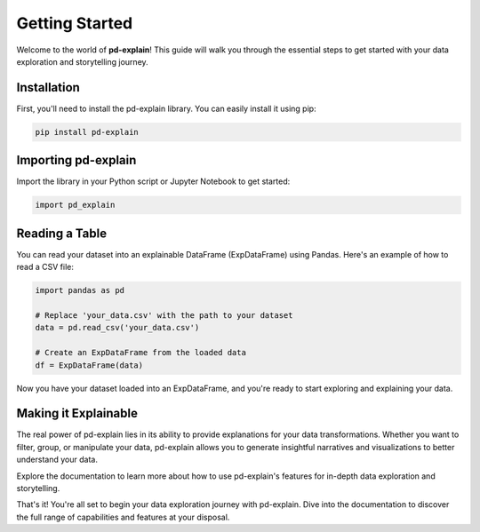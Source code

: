 .. _getting-started:

Getting Started
===============

Welcome to the world of **pd-explain**! This guide will walk you through the essential steps to get started with your data exploration and storytelling journey.

Installation
------------

First, you'll need to install the pd-explain library. You can easily install it using pip:

.. code-block:: bash

    pip install pd-explain

Importing pd-explain
--------------------

Import the library in your Python script or Jupyter Notebook to get started:

.. code-block:: python

    import pd_explain

Reading a Table
---------------

You can read your dataset into an explainable DataFrame (ExpDataFrame) using Pandas. Here's an example of how to read a CSV file:

.. code-block:: python

    import pandas as pd

    # Replace 'your_data.csv' with the path to your dataset
    data = pd.read_csv('your_data.csv')

    # Create an ExpDataFrame from the loaded data
    df = ExpDataFrame(data)

Now you have your dataset loaded into an ExpDataFrame, and you're ready to start exploring and explaining your data.

Making it Explainable
----------------------

The real power of pd-explain lies in its ability to provide explanations for your data transformations. Whether you want to filter, group, or manipulate your data, pd-explain allows you to generate insightful narratives and visualizations to better understand your data.

Explore the documentation to learn more about how to use pd-explain's features for in-depth data exploration and storytelling.

That's it! You're all set to begin your data exploration journey with pd-explain. Dive into the documentation to discover the full range of capabilities and features at your disposal.
